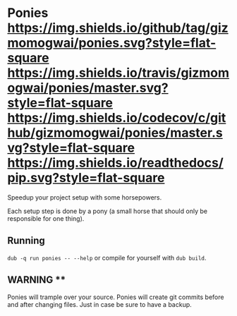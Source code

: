* Ponies [[https://github.com/gizmomogwai/ponies][https://img.shields.io/github/tag/gizmomogwai/ponies.svg?style=flat-square]] [[https://travis-ci.org/gizmomogwai/ponies][https://img.shields.io/travis/gizmomogwai/ponies/master.svg?style=flat-square]] [[https://codecov.io/gh/gizmomogwai/ponies][https://img.shields.io/codecov/c/github/gizmomogwai/ponies/master.svg?style=flat-square]] [[https://gizmomogwai.github.io/ponies][https://img.shields.io/readthedocs/pip.svg?style=flat-square]]

Speedup your project setup with some horsepowers.

Each setup step is done by a pony (a small horse that should only be responsible for one thing).

** Running
~dub -q run ponies -- --help~ or compile for yourself with ~dub build~.

** WARNING **
Ponies will trample over your source. Ponies will create git commits
before and after changing files. Just in case be sure to have a
backup.
